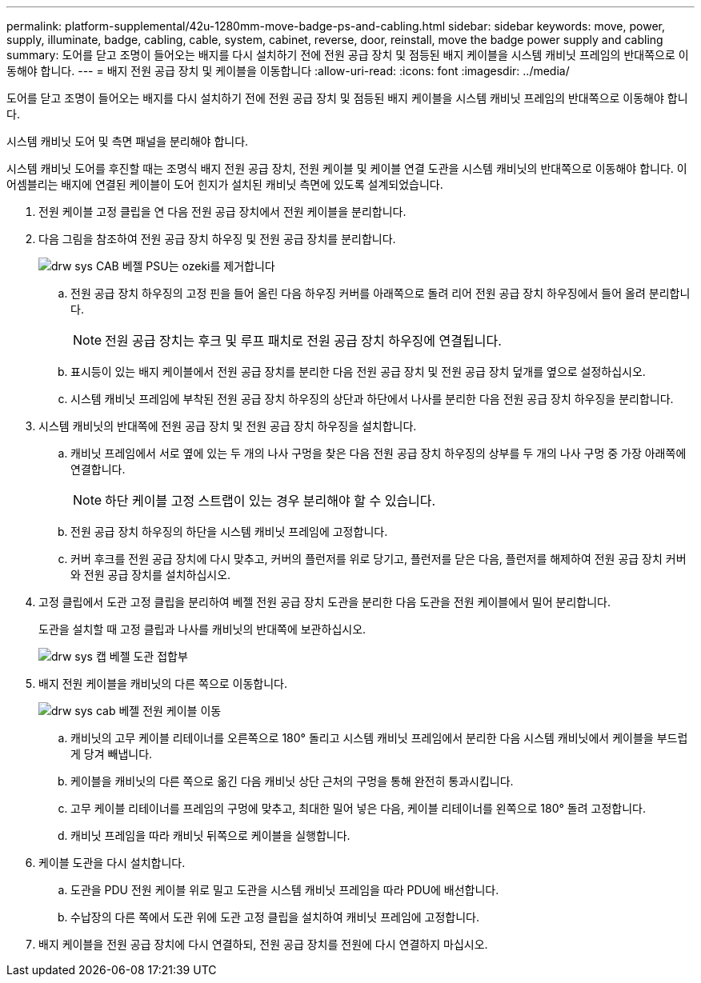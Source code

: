 ---
permalink: platform-supplemental/42u-1280mm-move-badge-ps-and-cabling.html 
sidebar: sidebar 
keywords: move, power, supply, illuminate, badge, cabling, cable, system, cabinet, reverse, door, reinstall, move the badge power supply and cabling 
summary: 도어를 닫고 조명이 들어오는 배지를 다시 설치하기 전에 전원 공급 장치 및 점등된 배지 케이블을 시스템 캐비닛 프레임의 반대쪽으로 이동해야 합니다. 
---
= 배지 전원 공급 장치 및 케이블을 이동합니다
:allow-uri-read: 
:icons: font
:imagesdir: ../media/


[role="lead"]
도어를 닫고 조명이 들어오는 배지를 다시 설치하기 전에 전원 공급 장치 및 점등된 배지 케이블을 시스템 캐비닛 프레임의 반대쪽으로 이동해야 합니다.

시스템 캐비닛 도어 및 측면 패널을 분리해야 합니다.

시스템 캐비닛 도어를 후진할 때는 조명식 배지 전원 공급 장치, 전원 케이블 및 케이블 연결 도관을 시스템 캐비닛의 반대쪽으로 이동해야 합니다. 이 어셈블리는 배지에 연결된 케이블이 도어 힌지가 설치된 캐비닛 측면에 있도록 설계되었습니다.

. 전원 케이블 고정 클립을 연 다음 전원 공급 장치에서 전원 케이블을 분리합니다.
. 다음 그림을 참조하여 전원 공급 장치 하우징 및 전원 공급 장치를 분리합니다.
+
image::../media/drw_sys_cab_bezel_psu_remove_ozeki.gif[drw sys CAB 베젤 PSU는 ozeki를 제거합니다]

+
.. 전원 공급 장치 하우징의 고정 핀을 들어 올린 다음 하우징 커버를 아래쪽으로 돌려 리어 전원 공급 장치 하우징에서 들어 올려 분리합니다.
+

NOTE: 전원 공급 장치는 후크 및 루프 패치로 전원 공급 장치 하우징에 연결됩니다.

.. 표시등이 있는 배지 케이블에서 전원 공급 장치를 분리한 다음 전원 공급 장치 및 전원 공급 장치 덮개를 옆으로 설정하십시오.
.. 시스템 캐비닛 프레임에 부착된 전원 공급 장치 하우징의 상단과 하단에서 나사를 분리한 다음 전원 공급 장치 하우징을 분리합니다.


. 시스템 캐비닛의 반대쪽에 전원 공급 장치 및 전원 공급 장치 하우징을 설치합니다.
+
.. 캐비닛 프레임에서 서로 옆에 있는 두 개의 나사 구멍을 찾은 다음 전원 공급 장치 하우징의 상부를 두 개의 나사 구멍 중 가장 아래쪽에 연결합니다.
+

NOTE: 하단 케이블 고정 스트랩이 있는 경우 분리해야 할 수 있습니다.

.. 전원 공급 장치 하우징의 하단을 시스템 캐비닛 프레임에 고정합니다.
.. 커버 후크를 전원 공급 장치에 다시 맞추고, 커버의 플런저를 위로 당기고, 플런저를 닫은 다음, 플런저를 해제하여 전원 공급 장치 커버와 전원 공급 장치를 설치하십시오.


. 고정 클립에서 도관 고정 클립을 분리하여 베젤 전원 공급 장치 도관을 분리한 다음 도관을 전원 케이블에서 밀어 분리합니다.
+
도관을 설치할 때 고정 클립과 나사를 캐비닛의 반대쪽에 보관하십시오.

+
image::../media/drw_sys_cab_bezel_power_conduit_ozeki.gif[drw sys 캡 베젤 도관 접합부]

. 배지 전원 케이블을 캐비닛의 다른 쪽으로 이동합니다.
+
image::../media/drw_sys_cab_bezel_power_cable_move.gif[drw sys cab 베젤 전원 케이블 이동]

+
.. 캐비닛의 고무 케이블 리테이너를 오른쪽으로 180° 돌리고 시스템 캐비닛 프레임에서 분리한 다음 시스템 캐비닛에서 케이블을 부드럽게 당겨 빼냅니다.
.. 케이블을 캐비닛의 다른 쪽으로 옮긴 다음 캐비닛 상단 근처의 구멍을 통해 완전히 통과시킵니다.
.. 고무 케이블 리테이너를 프레임의 구멍에 맞추고, 최대한 밀어 넣은 다음, 케이블 리테이너를 왼쪽으로 180° 돌려 고정합니다.
.. 캐비닛 프레임을 따라 캐비닛 뒤쪽으로 케이블을 실행합니다.


. 케이블 도관을 다시 설치합니다.
+
.. 도관을 PDU 전원 케이블 위로 밀고 도관을 시스템 캐비닛 프레임을 따라 PDU에 배선합니다.
.. 수납장의 다른 쪽에서 도관 위에 도관 고정 클립을 설치하여 캐비닛 프레임에 고정합니다.


. 배지 케이블을 전원 공급 장치에 다시 연결하되, 전원 공급 장치를 전원에 다시 연결하지 마십시오.

